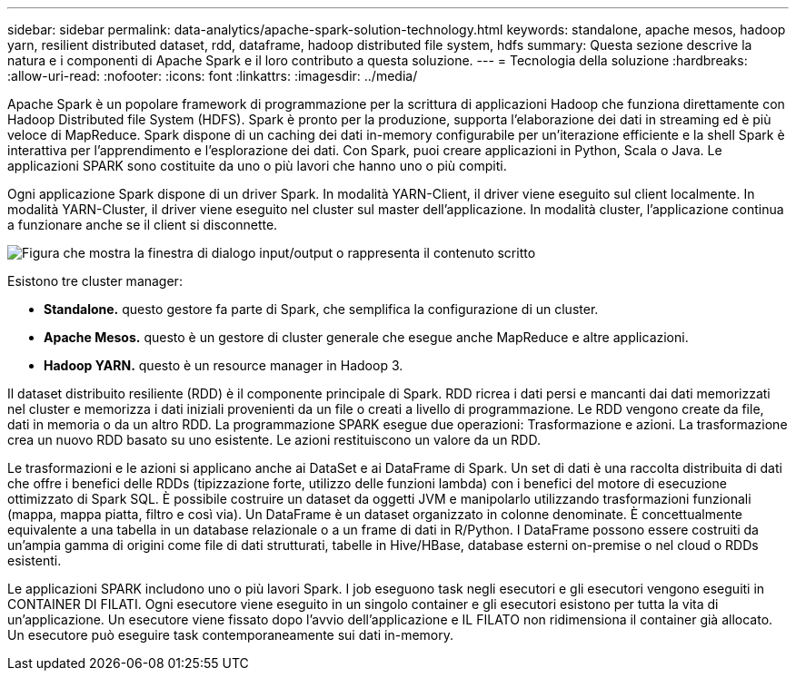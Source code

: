 ---
sidebar: sidebar 
permalink: data-analytics/apache-spark-solution-technology.html 
keywords: standalone, apache mesos, hadoop yarn, resilient distributed dataset, rdd, dataframe, hadoop distributed file system, hdfs 
summary: Questa sezione descrive la natura e i componenti di Apache Spark e il loro contributo a questa soluzione. 
---
= Tecnologia della soluzione
:hardbreaks:
:allow-uri-read: 
:nofooter: 
:icons: font
:linkattrs: 
:imagesdir: ../media/


[role="lead"]
Apache Spark è un popolare framework di programmazione per la scrittura di applicazioni Hadoop che funziona direttamente con Hadoop Distributed file System (HDFS). Spark è pronto per la produzione, supporta l'elaborazione dei dati in streaming ed è più veloce di MapReduce. Spark dispone di un caching dei dati in-memory configurabile per un'iterazione efficiente e la shell Spark è interattiva per l'apprendimento e l'esplorazione dei dati. Con Spark, puoi creare applicazioni in Python, Scala o Java. Le applicazioni SPARK sono costituite da uno o più lavori che hanno uno o più compiti.

Ogni applicazione Spark dispone di un driver Spark. In modalità YARN-Client, il driver viene eseguito sul client localmente. In modalità YARN-Cluster, il driver viene eseguito nel cluster sul master dell'applicazione. In modalità cluster, l'applicazione continua a funzionare anche se il client si disconnette.

image:apache-spark-image3.png["Figura che mostra la finestra di dialogo input/output o rappresenta il contenuto scritto"]

Esistono tre cluster manager:

* *Standalone.* questo gestore fa parte di Spark, che semplifica la configurazione di un cluster.
* *Apache Mesos.* questo è un gestore di cluster generale che esegue anche MapReduce e altre applicazioni.
* *Hadoop YARN.* questo è un resource manager in Hadoop 3.


Il dataset distribuito resiliente (RDD) è il componente principale di Spark. RDD ricrea i dati persi e mancanti dai dati memorizzati nel cluster e memorizza i dati iniziali provenienti da un file o creati a livello di programmazione. Le RDD vengono create da file, dati in memoria o da un altro RDD. La programmazione SPARK esegue due operazioni: Trasformazione e azioni. La trasformazione crea un nuovo RDD basato su uno esistente. Le azioni restituiscono un valore da un RDD.

Le trasformazioni e le azioni si applicano anche ai DataSet e ai DataFrame di Spark. Un set di dati è una raccolta distribuita di dati che offre i benefici delle RDDs (tipizzazione forte, utilizzo delle funzioni lambda) con i benefici del motore di esecuzione ottimizzato di Spark SQL. È possibile costruire un dataset da oggetti JVM e manipolarlo utilizzando trasformazioni funzionali (mappa, mappa piatta, filtro e così via). Un DataFrame è un dataset organizzato in colonne denominate. È concettualmente equivalente a una tabella in un database relazionale o a un frame di dati in R/Python. I DataFrame possono essere costruiti da un'ampia gamma di origini come file di dati strutturati, tabelle in Hive/HBase, database esterni on-premise o nel cloud o RDDs esistenti.

Le applicazioni SPARK includono uno o più lavori Spark. I job eseguono task negli esecutori e gli esecutori vengono eseguiti in CONTAINER DI FILATI. Ogni esecutore viene eseguito in un singolo container e gli esecutori esistono per tutta la vita di un'applicazione. Un esecutore viene fissato dopo l'avvio dell'applicazione e IL FILATO non ridimensiona il container già allocato. Un esecutore può eseguire task contemporaneamente sui dati in-memory.
